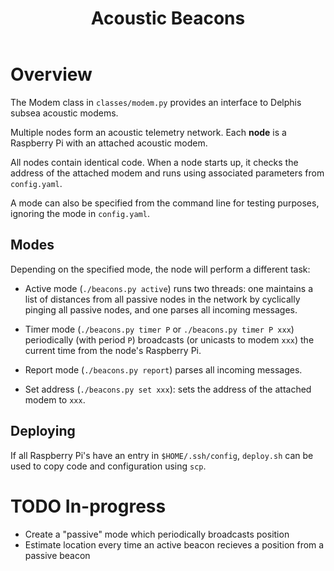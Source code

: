 #+TITLE: Acoustic Beacons

* Overview

The Modem class in ~classes/modem.py~ provides an interface to Delphis subsea acoustic modems.

Multiple nodes form an acoustic telemetry network. Each *node* is a Raspberry Pi with an attached acoustic modem.

All nodes contain identical code. When a node starts up, it checks the address of the attached modem and runs using associated parameters from ~config.yaml~.

A mode can also be specified from the command line for testing purposes, ignoring the mode in ~config.yaml~.

** Modes
Depending on the specified mode, the node will perform a different task:

- Active mode (~./beacons.py active~) runs two threads: one maintains a list of distances from all passive nodes in the network by cyclically pinging all passive nodes, and one parses all incoming messages.

- Timer mode (~./beacons.py timer P~ or ~./beacons.py timer P xxx~) periodically (with period ~P~) broadcasts (or unicasts to modem ~xxx~) the current time from the node's Raspberry Pi.

- Report mode (~./beacons.py report~) parses all incoming messages.

- Set address (~./beacons.py set xxx~): sets the address of the attached modem to ~xxx~.

** Deploying

If all Raspberry Pi's have an entry in ~$HOME/.ssh/config~, ~deploy.sh~ can be used to copy code and configuration using ~scp~.

* TODO In-progress
- Create a "passive" mode which periodically broadcasts position
- Estimate location every time an active beacon recieves a position from a passive beacon
